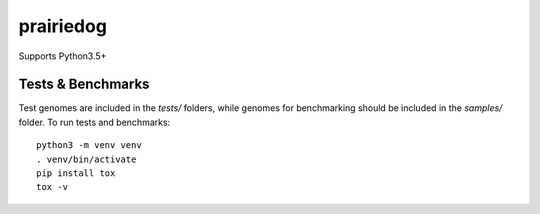 ==========
prairiedog
==========

.. image:: .daisy.png

Supports Python3.5+

Tests & Benchmarks
------------------

Test genomes are included in the *tests/* folders, while genomes for
benchmarking should be included in the *samples/* folder. To run tests and
benchmarks:

::

    python3 -m venv venv
    . venv/bin/activate
    pip install tox
    tox -v
